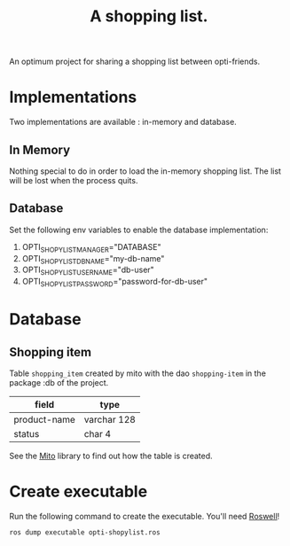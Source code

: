 #+TITLE: A shopping list.

An optimum project for sharing a shopping list between opti-friends.

* Implementations

Two implementations are available : in-memory and database.

** In Memory

Nothing special to do in order to load the in-memory shopping list.
The list will be lost when the process quits.

** Database

Set the following env variables to enable the database implementation:

 1. OPTI_SHOPYLIST_MANAGER="DATABASE"
 2. OPTI_SHOPYLIST_DB_NAME="my-db-name"
 3. OPTI_SHOPYLIST_USERNAME="db-user"
 4. OPTI_SHOPYLIST_PASSWORD="password-for-db-user"

* Database

** Shopping item

Table =shopping_item= created by mito with the dao =shopping-item= in
the package :db of the project.

| field        | type        |
|--------------+-------------|
| product-name | varchar 128 |
| status       | char 4      |

See the [[https://github.com/fukamachi/mito][Mito]] library to find out how the table is created.

* Create executable

Run the following command to create the executable.
You'll need [[https://github.com/roswell/roswell][Roswell]]!

#+BEGIN_SRC sh
ros dump executable opti-shopylist.ros
#+END_SRC
